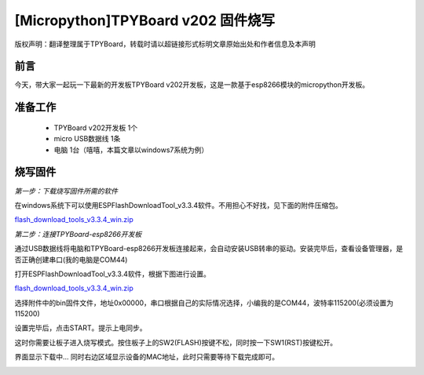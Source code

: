 [Micropython]TPYBoard v202 固件烧写
====================================================

版权声明：翻译整理属于TPYBoard，转载时请以超链接形式标明文章原始出处和作者信息及本声明

前言
--------------
今天，带大家一起玩一下最新的开发板TPYBoard v202开发板，这是一款基于esp8266模块的micropython开发板。

准备工作
----------------

	- TPYBoard v202开发板 1个
	- micro USB数据线 1条
	- 电脑 1台（嘻嘻，本篇文章以windows7系统为例）

烧写固件
-----------------

*第一步：下载烧写固件所需的软件*

在windows系统下可以使用ESPFlashDownloadTool_v3.3.4软件。不用担心不好找，见下面的附件压缩包。

`flash_download_tools_v3.3.4_win.zip <http://www.tpyboard.com/ueditor/php/upload/file/20170222/1487749912530684.zip>`__

*第二步：连接TPYBoard-esp8266开发板*

通过USB数据线将电脑和TPYBoard-esp8266开发板连接起来，会自动安装USB转串的驱动。安装完毕后，查看设备管理器，是否正确创建串口(我的电脑是COM44)

.. image:: http://www.tpyboard.com/ueditor/php/upload/image/20170222/1487749376138909.png

打开ESPFlashDownloadTool_v3.3.4软件，根据下图进行设置。

`flash_download_tools_v3.3.4_win.zip <http://www.tpyboard.com/ueditor/php/upload/file/20170222/1487750849450572.rar>`__

选择附件中的bin固件文件，地址0x00000，串口根据自己的实际情况选择，小编我的是COM44，波特率115200(必须设置为115200)

.. image:: http://www.tpyboard.com/ueditor/php/upload/image/20170222/1487750143795401.png

设置完毕后，点击START。提示上电同步。

.. image:: http://micropython.net.cn/ueditor/php/upload/image/20170222/1487750496548782.png

这时你需要让板子进入烧写模式。按住板子上的SW2(FLASH)按键不松，同时按一下SW1(RST)按键松开。

界面显示下载中... 同时右边区域显示设备的MAC地址，此时只需要等待下载完成即可。

.. image:: http://www.tpyboard.com/ueditor/php/upload/image/20170222/1487750528571423.png
